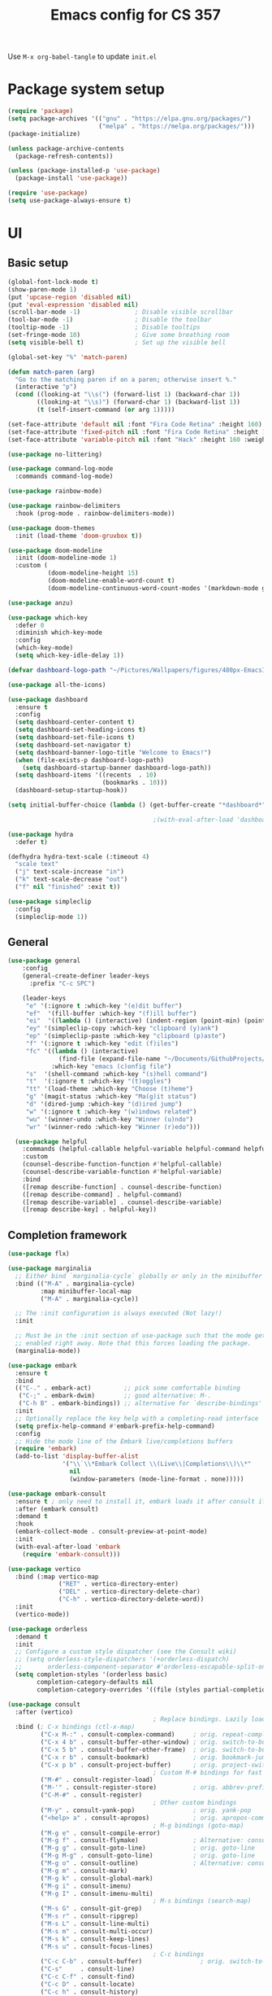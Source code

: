 #+title: Emacs config for CS 357
#+PROPERTY: header-args:emacs-lisp :tangle ./init.el :mkdirp yes

Use =M-x org-babel-tangle= to update =init.el=

* Package system setup

#+begin_src emacs-lisp 
  (require 'package)
  (setq package-archives '(("gnu" . "https://elpa.gnu.org/packages/")
                           ("melpa" . "https://melpa.org/packages/")))
  (package-initialize)

  (unless package-archive-contents
    (package-refresh-contents))

  (unless (package-installed-p 'use-package)
    (package-install 'use-package))

  (require 'use-package)
  (setq use-package-always-ensure t)
#+end_src

* UI
** Basic setup

#+begin_src emacs-lisp 
  (global-font-lock-mode t)
  (show-paren-mode 1)
  (put 'upcase-region 'disabled nil)
  (put 'eval-expression 'disabled nil)
  (scroll-bar-mode -1)               ; Disable visible scrollbar
  (tool-bar-mode -1)                 ; Disable the toolbar
  (tooltip-mode -1)                  ; Disable tooltips
  (set-fringe-mode 10)               ; Give some breathing room
  (setq visible-bell t)              ; Set up the visible bell

  (global-set-key "%" 'match-paren)

  (defun match-paren (arg)
    "Go to the matching paren if on a paren; otherwise insert %."
    (interactive "p")
    (cond ((looking-at "\\s(") (forward-list 1) (backward-char 1))
          ((looking-at "\\s)") (forward-char 1) (backward-list 1))
          (t (self-insert-command (or arg 1)))))

  (set-face-attribute 'default nil :font "Fira Code Retina" :height 160)
  (set-face-attribute 'fixed-pitch nil :font "Fira Code Retina" :height 160)
  (set-face-attribute 'variable-pitch nil :font "Hack" :height 160 :weight 'regular)

  (use-package no-littering)

  (use-package command-log-mode
    :commands command-log-mode)

  (use-package rainbow-mode)

  (use-package rainbow-delimiters
    :hook (prog-mode . rainbow-delimiters-mode))

  (use-package doom-themes
    :init (load-theme 'doom-gruvbox t))

  (use-package doom-modeline
    :init (doom-modeline-mode 1)
    :custom (
             (doom-modeline-height 15)
             (doom-modeline-enable-word-count t)
             (doom-modeline-continuous-word-count-modes '(markdown-mode gfm-mode org-mode text-mode))))

  (use-package anzu) 

  (use-package which-key
    :defer 0
    :diminish which-key-mode
    :config
    (which-key-mode)
    (setq which-key-idle-delay 1))

  (defvar dashboard-logo-path "~/Pictures/Wallpapers/figures/480px-EmacsIcon.svg.png")

  (use-package all-the-icons)

  (use-package dashboard
    :ensure t
    :config
    (setq dashboard-center-content t)
    (setq dashboard-set-heading-icons t)
    (setq dashboard-set-file-icons t)
    (setq dashboard-set-navigator t)
    (setq dashboard-banner-logo-title "Welcome to Emacs!")
    (when (file-exists-p dashboard-logo-path)
      (setq dashboard-startup-banner dashboard-logo-path))
    (setq dashboard-items '((recents  . 10)
                            (bookmarks . 10)))
    (dashboard-setup-startup-hook))

  (setq initial-buffer-choice (lambda () (get-buffer-create "*dashboard*")))

                                          ;(with-eval-after-load 'dashboard (dashboard-refresh-buffer))

  (use-package hydra
    :defer t)

  (defhydra hydra-text-scale (:timeout 4)
    "scale text"
    ("j" text-scale-increase "in")
    ("k" text-scale-decrease "out")
    ("f" nil "finished" :exit t)) 

  (use-package simpleclip
    :config
    (simpleclip-mode 1))

#+end_src

** General

#+begin_src emacs-lisp 
(use-package general
    :config
    (general-create-definer leader-keys
      :prefix "C-c SPC")

    (leader-keys
     "e" '(:ignore t :which-key "(e)dit buffer")
     "ef"  '(fill-buffer :which-key "(f)ill buffer")
     "ei"  '((lambda () (interactive) (indent-region (point-min) (point-max))) :which-key "(i)ndent buffer")
     "ey" '(simpleclip-copy :which-key "clipboard (y)ank")
     "ep" '(simpleclip-paste :which-key "clipboard (p)aste")
     "f" '(:ignore t :which-key "edit (f)iles")
     "fc" '((lambda () (interactive)
              (find-file (expand-file-name "~/Documents/GithubProjects/.emacs-cs-357-config/cs-357.org")))
            :which-key "emacs (c)onfig file")
     "s"  '(shell-command :which-key "(s)hell command")
     "t"  '(:ignore t :which-key "(t)oggles")
     "tt" '(load-theme :which-key "Choose (t)heme")
     "g" '(magit-status :which-key "Ma(g)it status")
     "d" '(dired-jump :which-key "(d)ired jump")
     "w" '(:ignore t :which-key "(w)indows related")
     "wu" '(winner-undo :which-key "Winner (u)ndo")
     "wr" '(winner-redo :which-key "Winner (r)edo")))
 
  (use-package helpful
    :commands (helpful-callable helpful-variable helpful-command helpful-key)
    :custom
    (counsel-describe-function-function #'helpful-callable)
    (counsel-describe-variable-function #'helpful-variable)
    :bind
    ([remap describe-function] . counsel-describe-function)
    ([remap describe-command] . helpful-command)
    ([remap describe-variable] . counsel-describe-variable)
    ([remap describe-key] . helpful-key))
#+end_src

** Completion framework

#+begin_src emacs-lisp 
  (use-package flx)

  (use-package marginalia
    ;; Either bind `marginalia-cycle` globally or only in the minibuffer
    :bind (("M-A" . marginalia-cycle)
           :map minibuffer-local-map
           ("M-A" . marginalia-cycle))

    ;; The :init configuration is always executed (Not lazy!)
    :init

    ;; Must be in the :init section of use-package such that the mode gets
    ;; enabled right away. Note that this forces loading the package.
    (marginalia-mode))

  (use-package embark
    :ensure t
    :bind
    (("C-." . embark-act)         ;; pick some comfortable binding
     ("C-;" . embark-dwim)        ;; good alternative: M-.
     ("C-h B" . embark-bindings)) ;; alternative for `describe-bindings'
    :init
    ;; Optionally replace the key help with a completing-read interface
    (setq prefix-help-command #'embark-prefix-help-command)
    :config
    ;; Hide the mode line of the Embark live/completions buffers
    (require 'embark)
    (add-to-list 'display-buffer-alist
                 '("\\`\\*Embark Collect \\(Live\\|Completions\\)\\*"
                   nil
                   (window-parameters (mode-line-format . none)))))

  (use-package embark-consult
    :ensure t ; only need to install it, embark loads it after consult if found
    :after (embark consult)
    :demand t
    :hook
    (embark-collect-mode . consult-preview-at-point-mode)
    :init
    (with-eval-after-load 'embark
      (require 'embark-consult)))

  (use-package vertico
    :bind (:map vertico-map
                ("RET" . vertico-directory-enter)
                ("DEL" . vertico-directory-delete-char)
                ("C-h" . vertico-directory-delete-word))
    :init
    (vertico-mode))

  (use-package orderless
    :demand t
    :init
    ;; Configure a custom style dispatcher (see the Consult wiki)
    ;; (setq orderless-style-dispatchers '(+orderless-dispatch)
    ;;       orderless-component-separator #'orderless-escapable-split-on-space)
    (setq completion-styles '(orderless basic)
          completion-category-defaults nil
          completion-category-overrides '((file (styles partial-completion)))))

  (use-package consult
    :after (vertico)
                                          ; Replace bindings. Lazily loaded due by `use-package'.
    :bind (; C-x bindings (ctl-x-map)
           ("C-x M-:" . consult-complex-command)     ; orig. repeat-complex-command
           ("C-x 4 b" . consult-buffer-other-window) ; orig. switch-to-buffer-other-window
           ("C-x 5 b" . consult-buffer-other-frame)  ; orig. switch-to-buffer-other-frame
           ("C-x r b" . consult-bookmark)            ; orig. bookmark-jump
           ("C-x p b" . consult-project-buffer)      ; orig. project-switch-to-buffer
                                          ; Custom M-# bindings for fast register access
           ("M-#" . consult-register-load)
           ("M-'" . consult-register-store)          ; orig. abbrev-prefix-mark (unrelated)
           ("C-M-#" . consult-register)
                                          ; Other custom bindings
           ("M-y" . consult-yank-pop)                ; orig. yank-pop
           ("<help> a" . consult-apropos)            ; orig. apropos-command
                                          ; M-g bindings (goto-map)
           ("M-g e" . consult-compile-error)
           ("M-g f" . consult-flymake)               ; Alternative: consult-flycheck
           ("M-g g" . consult-goto-line)             ; orig. goto-line
           ("M-g M-g" . consult-goto-line)           ; orig. goto-line
           ("M-g o" . consult-outline)               ; Alternative: consult-org-heading
           ("M-g m" . consult-mark)
           ("M-g k" . consult-global-mark)
           ("M-g i" . consult-imenu)
           ("M-g I" . consult-imenu-multi)
                                          ; M-s bindings (search-map)
           ("M-s G" . consult-git-grep)
           ("M-s r" . consult-ripgrep)
           ("M-s L" . consult-line-multi)
           ("M-s m" . consult-multi-occur)
           ("M-s k" . consult-keep-lines)
           ("M-s u" . consult-focus-lines)
                                          ; C-c bindings
           ("C-c C-b" . consult-buffer)                ; orig. switch-to-buffer
           ("C-s"     . consult-line)
           ("C-c C-f" . consult-find)
           ("C-c D" . consult-locate)
           ("C-c h" . consult-history)
           ("C-c m" . consult-mode-command)
           ("C-c k" . consult-kmacro)
           ("C-c C-g" . consult-grep)
                                          ; Isearch integration
           ("M-s e" . consult-isearch-history)
           :map isearch-mode-map
           ("M-e" . consult-isearch-history)         ; orig. isearch-edit-string
           ("M-s e" . consult-isearch-history)       ; orig. isearch-edit-string
           ("M-s l" . consult-line)                  ; needed by consult-line to detect isearch
           ("M-s L" . consult-line-multi)            ; needed by consult-line to detect isearch
                                          ; Minibuffer history
           :map minibuffer-local-map
           ("M-s" . consult-history)                 ; orig. next-matching-history-element
           ("M-r" . consult-history))                ; orig. previous-matching-history-element

                                          ; Enable automatic preview at point in the *Completions* buffer. This is
                                          ; relevant when you use the default completion UI.
    :hook (completion-list-mode . consult-preview-at-point-mode)

                                          ; The :init configuration is always executed (Not lazy)
    :init

                                          ; Optionally configure the register formatting. This improves the register
                                          ; preview for `consult-register', `consult-register-load',
                                          ; `consult-register-store' and the Emacs built-ins.
    (setq register-preview-delay 0.5
          register-preview-function #'consult-register-format)

                                          ; Optionally tweak the register preview window.
                                          ; This adds thin lines, sorting and hides the mode line of the window.
    (advice-add #'register-preview :override #'consult-register-window)

                                          ; Use Consult to select xref locations with preview
    (setq xref-show-xrefs-function #'consult-xref
          xref-show-definitions-function #'consult-xref)

                                          ; Configure other variables and modes in the :config section,
                                          ; after lazily loading the package.
    :config
    (consult-customize consult--source-buffer :hidden t :default nil)
    (setq consult-project-root-function (lambda () (project-root (project-current))))
                                          ; Optionally configure preview. The default value
                                          ; is 'any, such that any key triggers the preview.
                                          ; (setq consult-preview-key 'any)
                                          ; (setq consult-preview-key (kbd "M-."))
                                          ; (setq consult-preview-key (list (kbd "<S-down>") (kbd "<S-up>")))
                                          ; For some commands and buffer sources it is useful to configure the
                                          ; :preview-key on a per-command basis using the `consult-customize' macro.
    (consult-customize
     consult-theme
     :preview-key '(:debounce 0.2 any)
     consult-ripgrep consult-git-grep consult-grep
     consult-bookmark consult-recent-file consult-xref
     consult--source-bookmark consult--source-recent-file
     consult--source-project-recent-file
     :preview-key (kbd "M-."))

                                          ; Optionally configure the narrowing key.
                                          ; Both < and C-+ work reasonably well.
    (setq consult-narrow-key "<") ; (kbd "C-+")

                                          ; Optionally make narrowing help available in the minibuffer.
                                          ; You may want to use `embark-prefix-help-command' or which-key instead.
                                          ; (define-key consult-narrow-map (vconcat consult-narrow-key "?") #'consult-narrow-help)

                                          ; By default `consult-project-function' uses `project-root' from project.el.
                                          ; Optionally configure a different project root function.
                                          ; There are multiple reasonable alternatives to chose from.
                                          ; 1. project.el (the default)
                                          ; (setq consult-project-function #'consult--default-project--function)
                                          ; 2. projectile.el (projectile-project-root)
                                          ; (autoload 'projectile-project-root "projectile")
                                          ; (setq consult-project-function (lambda (_) (projectile-project-root)))
                                          ; 3. vc.el (vc-root-dir)
                                          ; (setq consult-project-function (lambda (_) (vc-root-dir)))
                                          ; 4. locate-dominating-file
                                          ; (setq consult-project-function (lambda (_) (locate-dominating-file "." ".git")))
    )

  (defun consult-grep-current-dir ()
    "Call `consult-grep' for the current buffer (a single file)."
    (interactive)
    (let ((consult-project-function (lambda (x) "./")))
      (consult-grep)))

  (defun consult-find-current-dir ()
    "Call `consult-find' for the current buffer (a single file)."
    (interactive)
    (let ((consult-project-function (lambda (x) "./")))
      (consult-find)))
#+end_src

* Development
** LSP

#+begin_src emacs-lisp
  (defun lsp-mode-setup ()
    (setq lsp-headerline-breadcrumb-segments '(path-up-to-project file symbols))
    (lsp-headerline-breadcrumb-mode))

(use-package lsp-mode
      :commands (lsp lsp-deferred)
      :hook (lsp-mode . lsp-mode-setup)
      :init
      (setq lsp-keymap-prefix "C-l")
      :config
      (lsp-enable-which-key-integration t))
#+end_src

** Completion in buffer

#+begin_src emacs-lisp

  (use-package company
    :after lsp-mode
    :hook (lsp-mode . company-mode)
    :bind (:map company-active-map
                ("<tab>" . company-complete-selection))
    (:map lsp-mode-map
          ("<tab>" . company-indent-or-complete-common))
    :custom
    (company-minimum-prefix-length 1)
    (company-idle-delay 0.0))

  (when (not (version< emacs-version "26"))
    (use-package company-box
      :hook (company-mode . company-box-mode)))

#+end_src

** Yasnippet

#+begin_src emacs-lisp 
  (use-package yasnippet
    :config
    (setq yas-snippet-dirs `(,(expand-file-name "snippets" user-emacs-directory)))
    (setq yas-key-syntaxes '(yas-longest-key-from-whitespace "w_.()" "w_." "w_" "w"))
    (yas-global-mode 1))

  (use-package yasnippet-snippets) 

  (load (expand-file-name "snippets/yasnippet-scripts.el" user-emacs-directory))

#+end_src

** Racket

#+begin_src emacs-lisp 
  ;; Basic Racket setup
  (setq scheme-program-name "racket")
  (setq auto-mode-alist
        (cons '("\\.rkt\\'" . scheme-mode)
              auto-mode-alist)) 
#+end_src

** Haskell
Install a language server to enable lsp. For example, =brew install haskell-language-server=.
#+begin_src emacs-lisp 
  (use-package haskell-mode
    :mode "\\.hs\\'"
    :hook (haskell-mode . lsp-deferred)
    :config
    (setq haskell-program-name "/opt/homebrew/bin/ghci")
    (add-hook 'haskell-mode-hook 'turn-on-haskell-doc-mode)
    ;; Choose indentation mode (the latter requires haskell-mode >= 2.5):
    (add-hook 'haskell-mode-hook 'turn-on-haskell-indent)
    ;;(add-hook 'haskell-mode-hook 'turn-on-haskell-indentation)
    )
#+end_src
